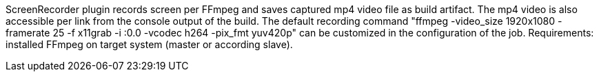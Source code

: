 ScreenRecorder plugin records screen per FFmpeg and saves captured mp4 video file as build artifact. 
The mp4 video is also accessible per link from the console output of the build. 
The default recording command "ffmpeg -video_size 1920x1080 -framerate 25 -f x11grab -i :0.0 -vcodec h264 -pix_fmt yuv420p" 
can be customized in the configuration of the job.
Requirements: installed FFmpeg on target system (master or according slave).
